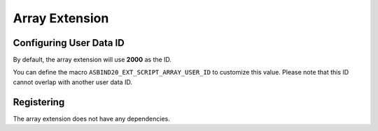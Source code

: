 Array Extension
===============

Configuring User Data ID
------------------------

By default, the array extension will use **2000** as the ID.

You can define the macro ``ASBIND20_EXT_SCRIPT_ARRAY_USER_ID`` to customize this value.
Please note that this ID cannot overlap with another user data ID.

Registering
-----------

The array extension does not have any dependencies.

.. doxygenfunction:: asbind20::ext::register_script_array
